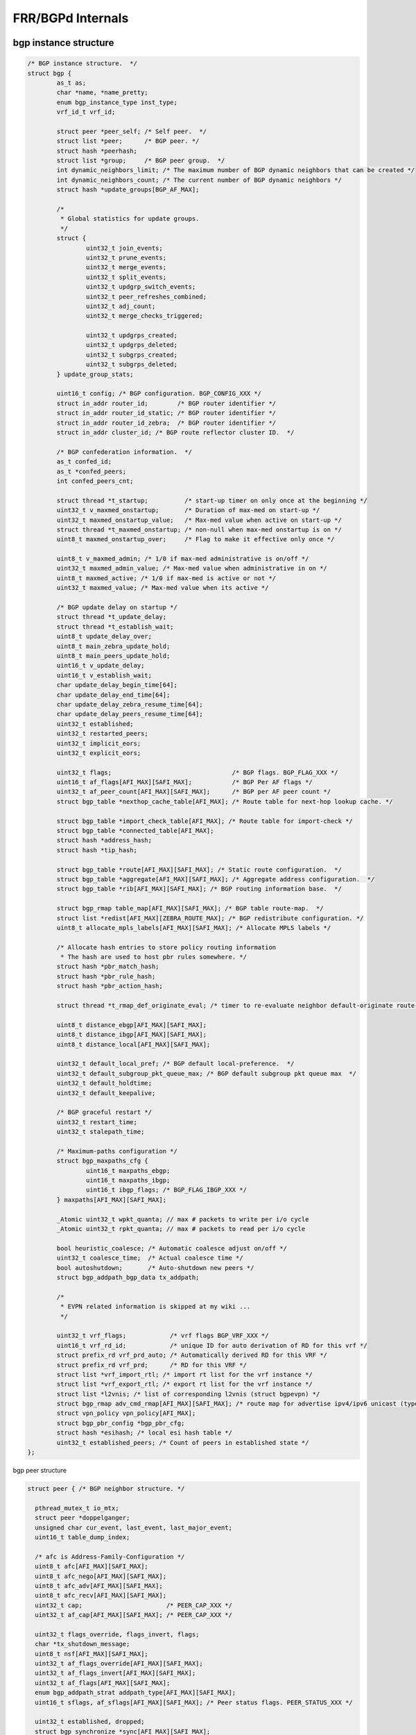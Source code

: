 
FRR/BGPd Internals
===================

bgp instance structure
----------------------

.. code-block:: c++

   /* BGP instance structure.  */
   struct bgp {
           as_t as;
           char *name, *name_pretty;
           enum bgp_instance_type inst_type;
           vrf_id_t vrf_id;

           struct peer *peer_self; /* Self peer.  */
           struct list *peer;      /* BGP peer. */
           struct hash *peerhash;
           struct list *group;     /* BGP peer group.  */
           int dynamic_neighbors_limit; /* The maximum number of BGP dynamic neighbors that can be created */
           int dynamic_neighbors_count; /* The current number of BGP dynamic neighbors */
           struct hash *update_groups[BGP_AF_MAX];

           /*
            * Global statistics for update groups.
            */
           struct {
                   uint32_t join_events;
                   uint32_t prune_events;
                   uint32_t merge_events;
                   uint32_t split_events;
                   uint32_t updgrp_switch_events;
                   uint32_t peer_refreshes_combined;
                   uint32_t adj_count;
                   uint32_t merge_checks_triggered;

                   uint32_t updgrps_created;
                   uint32_t updgrps_deleted;
                   uint32_t subgrps_created;
                   uint32_t subgrps_deleted;
           } update_group_stats;

           uint16_t config; /* BGP configuration. BGP_CONFIG_XXX */
           struct in_addr router_id;        /* BGP router identifier */
           struct in_addr router_id_static; /* BGP router identifier */
           struct in_addr router_id_zebra;  /* BGP router identifier */
           struct in_addr cluster_id; /* BGP route reflector cluster ID.  */

           /* BGP confederation information.  */
           as_t confed_id;
           as_t *confed_peers;
           int confed_peers_cnt;

           struct thread *t_startup;          /* start-up timer on only once at the beginning */
           uint32_t v_maxmed_onstartup;       /* Duration of max-med on start-up */
           uint32_t maxmed_onstartup_value;   /* Max-med value when active on start-up */
           struct thread *t_maxmed_onstartup; /* non-null when max-med onstartup is on */
           uint8_t maxmed_onstartup_over;     /* Flag to make it effective only once */

           uint8_t v_maxmed_admin; /* 1/0 if max-med administrative is on/off */
           uint32_t maxmed_admin_value; /* Max-med value when administrative in on */
           uint8_t maxmed_active; /* 1/0 if max-med is active or not */
           uint32_t maxmed_value; /* Max-med value when its active */

           /* BGP update delay on startup */
           struct thread *t_update_delay;
           struct thread *t_establish_wait;
           uint8_t update_delay_over;
           uint8_t main_zebra_update_hold;
           uint8_t main_peers_update_hold;
           uint16_t v_update_delay;
           uint16_t v_establish_wait;
           char update_delay_begin_time[64];
           char update_delay_end_time[64];
           char update_delay_zebra_resume_time[64];
           char update_delay_peers_resume_time[64];
           uint32_t established;
           uint32_t restarted_peers;
           uint32_t implicit_eors;
           uint32_t explicit_eors;

           uint32_t flags;                                 /* BGP flags. BGP_FLAG_XXX */
           uint16_t af_flags[AFI_MAX][SAFI_MAX];           /* BGP Per AF flags */
           uint32_t af_peer_count[AFI_MAX][SAFI_MAX];      /* BGP per AF peer count */
           struct bgp_table *nexthop_cache_table[AFI_MAX]; /* Route table for next-hop lookup cache. */

           struct bgp_table *import_check_table[AFI_MAX]; /* Route table for import-check */
           struct bgp_table *connected_table[AFI_MAX];
           struct hash *address_hash;
           struct hash *tip_hash;

           struct bgp_table *route[AFI_MAX][SAFI_MAX]; /* Static route configuration.  */
           struct bgp_table *aggregate[AFI_MAX][SAFI_MAX]; /* Aggregate address configuration.  */
           struct bgp_table *rib[AFI_MAX][SAFI_MAX]; /* BGP routing information base.  */

           struct bgp_rmap table_map[AFI_MAX][SAFI_MAX]; /* BGP table route-map.  */
           struct list *redist[AFI_MAX][ZEBRA_ROUTE_MAX]; /* BGP redistribute configuration. */
           uint8_t allocate_mpls_labels[AFI_MAX][SAFI_MAX]; /* Allocate MPLS labels */

           /* Allocate hash entries to store policy routing information
            * The hash are used to host pbr rules somewhere. */
           struct hash *pbr_match_hash;
           struct hash *pbr_rule_hash;
           struct hash *pbr_action_hash;

           struct thread *t_rmap_def_originate_eval; /* timer to re-evaluate neighbor default-originate route-maps */

           uint8_t distance_ebgp[AFI_MAX][SAFI_MAX];
           uint8_t distance_ibgp[AFI_MAX][SAFI_MAX];
           uint8_t distance_local[AFI_MAX][SAFI_MAX];

           uint32_t default_local_pref; /* BGP default local-preference.  */
           uint32_t default_subgroup_pkt_queue_max; /* BGP default subgroup pkt queue max  */
           uint32_t default_holdtime;
           uint32_t default_keepalive;

           /* BGP graceful restart */
           uint32_t restart_time;
           uint32_t stalepath_time;

           /* Maximum-paths configuration */
           struct bgp_maxpaths_cfg {
                   uint16_t maxpaths_ebgp;
                   uint16_t maxpaths_ibgp;
                   uint16_t ibgp_flags; /* BGP_FLAG_IBGP_XXX */
           } maxpaths[AFI_MAX][SAFI_MAX];

           _Atomic uint32_t wpkt_quanta; // max # packets to write per i/o cycle
           _Atomic uint32_t rpkt_quanta; // max # packets to read per i/o cycle

           bool heuristic_coalesce; /* Automatic coalesce adjust on/off */
           uint32_t coalesce_time;  /* Actual coalesce time */
           bool autoshutdown;       /* Auto-shutdown new peers */
           struct bgp_addpath_bgp_data tx_addpath;

           /*
            * EVPN related information is skipped at my wiki ...
            */

           uint32_t vrf_flags;            /* vrf flags BGP_VRF_XXX */
           uint16_t vrf_rd_id;            /* unique ID for auto derivation of RD for this vrf */
           struct prefix_rd vrf_prd_auto; /* Automatically derived RD for this VRF */
           struct prefix_rd vrf_prd;      /* RD for this VRF */
           struct list *vrf_import_rtl; /* import rt list for the vrf instance */
           struct list *vrf_export_rtl; /* export rt list for the vrf instance */
           struct list *l2vnis; /* list of corresponding l2vnis (struct bgpevpn) */
           struct bgp_rmap adv_cmd_rmap[AFI_MAX][SAFI_MAX]; /* route map for advertise ipv4/ipv6 unicast (type-5 routes) */
           struct vpn_policy vpn_policy[AFI_MAX];
           struct bgp_pbr_config *bgp_pbr_cfg;
           struct hash *esihash; /* local esi hash table */
           uint32_t established_peers; /* Count of peers in established state */
   };

bgp peer structure

.. code-block:: c++

   struct peer { /* BGP neighbor structure. */

     pthread_mutex_t io_mtx;
     struct peer *doppelganger;
     unsigned char cur_event, last_event, last_major_event;
     uint16_t table_dump_index;

     /* afc is Address-Family-Configuration */
     uint8_t afc[AFI_MAX][SAFI_MAX];
     uint8_t afc_nego[AFI_MAX][SAFI_MAX];
     uint8_t afc_adv[AFI_MAX][SAFI_MAX];
     uint8_t afc_recv[AFI_MAX][SAFI_MAX];
     uint32_t cap;                       /* PEER_CAP_XXX */
     uint32_t af_cap[AFI_MAX][SAFI_MAX]; /* PEER_CAP_XXX */

     uint32_t flags_override, flags_invert, flags;
     char *tx_shutdown_message;
     uint8_t nsf[AFI_MAX][SAFI_MAX];
     uint32_t af_flags_override[AFI_MAX][SAFI_MAX];
     uint32_t af_flags_invert[AFI_MAX][SAFI_MAX];
     uint32_t af_flags[AFI_MAX][SAFI_MAX];
     enum bgp_addpath_strat addpath_type[AFI_MAX][SAFI_MAX];
     uint16_t sflags, af_sflags[AFI_MAX][SAFI_MAX]; /* Peer status flags. PEER_STATUS_XXX */

     uint32_t established, dropped;
     struct bgp_synchronize *sync[AFI_MAX][SAFI_MAX];
     unsigned long scount[AFI_MAX][SAFI_MAX]; /* Send prefix count. */
     struct bgp_filter filter[AFI_MAX][SAFI_MAX]; /* Filter structure. */
     uint8_t filter_override[AFI_MAX][SAFI_MAX][ (FILTER_MAX > RMAP_MAX) ? FILTER_MAX : RMAP_MAX ];
     struct prefix_list *orf_plist[AFI_MAX][SAFI_MAX]; /* ORF Prefix-list */
     unsigned long pcount[AFI_MAX][SAFI_MAX]; /* Prefix count. */

     /* Max prefix count. */
     unsigned long pmax[AFI_MAX][SAFI_MAX];
     uint8_t pmax_threshold[AFI_MAX][SAFI_MAX];
     uint16_t pmax_restart[AFI_MAX][SAFI_MAX];

     char allowas_in[AFI_MAX][SAFI_MAX]; /* allowas-in. */
     unsigned long weight[AFI_MAX][SAFI_MAX]; /* weight */

   };

.. code-block:: c++

   /* BGP MsgRcv */
   #define PEER_TOTAL_RX(peer) \
         atomic_load_explicit(&peer->open_in       , memory_order_relaxed) \
       + atomic_load_explicit(&peer->update_in     , memory_order_relaxed) \
       + atomic_load_explicit(&peer->notify_in     , memory_order_relaxed) \
       + atomic_load_explicit(&peer->refresh_in    , memory_order_relaxed) \
       + atomic_load_explicit(&peer->keepalive_in  , memory_order_relaxed) \
       + atomic_load_explicit(&peer->dynamic_cap_in, memory_order_relaxed)

   /* BGP MsgSnt */
   #define PEER_TOTAL_TX(peer) \
         atomic_load_explicit(&peer->open_out       , memory_order_relaxed) \
       + atomic_load_explicit(&peer->update_out     , memory_order_relaxed) \
       + atomic_load_explicit(&peer->notify_out     , memory_order_relaxed) \
       + atomic_load_explicit(&peer->refresh_out    , memory_order_relaxed) \
       + atomic_load_explicit(&peer->keepalive_out  , memory_order_relaxed) \
       + atomic_load_explicit(&peer->dynamic_cap_out, memory_order_relaxed)

bgp path attribute structure
-----------------------------

.. code-block:: c++

   /* BGP core attribute structure. */
   struct attr {
     struct aspath *aspath;       /* AS Path structure */
     struct community *community; /* Community structure */
     unsigned long refcnt;        /* Reference count of this attribute. */
     uint64_t flag;               /* Flag of attribute is set or not. */

     struct in_addr nexthop; /* Apart from in6_addr, the remaining static attributes */
     uint32_t med;
     uint32_t local_pref;
     ifindex_t nh_ifindex;

     uint8_t origin;              /* Path origin attribute */
     enum pta_type pmsi_tnl_type; /* PMSI tunnel type (RFC 6514). */
     uint32_t rmap_change_flags;

     struct in6_addr mp_nexthop_global; /* Multi-Protocol Nexthop, AFI IPv6 (global) */
     struct in6_addr mp_nexthop_local;  /* Multi-Protocol Nexthop, AFI IPv6 (local) */
     ifindex_t nh_lla_ifindex;          /* ifIndex corresponding to mp_nexthop_local. */

     struct ecommunity *ecommunity; /* Extended Communities attribute. */
     struct lcommunity *lcommunity; /* Large Communities attribute. */
     struct cluster_list *cluster;  /* Route-Reflector Cluster attribute */

     struct transit *transit; /* Unknown transitive attribute. */
     struct in_addr mp_nexthop_global_in;
     struct in_addr aggregator_addr; /* Aggregator Router ID attribute */
     struct in_addr originator_id;   /* Route Reflector Originator attribute */

     uint32_t weight;    /* Local weight, not actually an attribute */
     as_t aggregator_as; /* Aggregator ASN */

     uint8_t mp_nexthop_len;           /* MP Nexthop length */
     uint8_t mp_nexthop_prefer_global; /* MP Nexthop preference */

     uint8_t sticky;       /* Static MAC for EVPN */
     uint8_t default_gw;   /* Flag for default gateway extended community in EVPN */
     uint8_t router_flag;  /* NA router flag (R-bit) support in EVPN */
     route_tag_t tag;      /* route tag */
     uint32_t label_index; /* Label index */
     mpls_label_t label;   /* MPLS label */

     uint16_t encap_tunneltype;         /* grr */
     struct bgp_attr_encap_subtlv *encap_subtlvs; /* rfc5512 */
     struct bgp_route_evpn evpn_overlay; /* EVPN */
     uint32_t mm_seqnum; /* EVPN MAC Mobility sequence number, if any. */
     struct ethaddr rmac; /* EVPN local router-mac */
     uint8_t distance; /* Distance as applied by Route map */
     uint32_t rmap_table_id; /* rmap set table */
   };

bgp vpn_policy structure
-----------------------------

.. code-block:: c++

   struct vpn_policy {
     struct bgp *bgp; /* parent */
     afi_t afi;
     struct ecommunity *rtlist[BGP_VPN_POLICY_DIR_MAX];
     struct ecommunity *import_redirect_rtlist;
     char *rmap_name[BGP_VPN_POLICY_DIR_MAX];
     struct route_map *rmap[BGP_VPN_POLICY_DIR_MAX];

     /* should be mpls_label_t? */
     uint32_t tovpn_label; /* may be MPLS_LABEL_NONE */
     uint32_t tovpn_zebra_vrf_label_last_sent;
     struct prefix_rd tovpn_rd;
     struct prefix tovpn_nexthop; /* unset => set to 0 */
     uint32_t flags;
   #define BGP_VPN_POLICY_TOVPN_LABEL_AUTO        (1 << 0)
   #define BGP_VPN_POLICY_TOVPN_RD_SET            (1 << 1)
   #define BGP_VPN_POLICY_TOVPN_NEXTHOP_SET       (1 << 2)

     /*
      * If we are importing another vrf into us keep a list of
      * vrf names that are being imported into us.
      */
     struct list *import_vrf;

     /*
      * if we are being exported to another vrf keep a list of
      * vrf names that we are being exported to.
      */
     struct list *export_vrf;
   };

bgp node information
--------------------

.. code-block:: c++

   struct bgp_node {
     /*
      * CAUTION
      *
      * These fields must be the very first fields in this structure.
      *
      * @see bgp_node_to_rnode
      * @see bgp_node_from_rnode
      */
     ROUTE_NODE_FIELDS

     struct bgp_adj_out_rb adj_out;
     struct bgp_adj_in *adj_in;
     struct bgp_node *prn;
     STAILQ_ENTRY(bgp_node) pq;
     uint64_t version;

     mpls_label_t local_label;

     uint8_t flags;
   #define BGP_NODE_PROCESS_SCHEDULED  (1 << 0)
   #define BGP_NODE_USER_CLEAR             (1 << 1)
   #define BGP_NODE_LABEL_CHANGED          (1 << 2)
   #define BGP_NODE_REGISTERED_FOR_LABEL   (1 << 3)

     struct bgp_addpath_node_data tx_addpath;

     enum bgp_path_selection_reason reason;
   };

struct bgp_node
---------------

.. code-block:: c++

   struct bgp_node {
     /*
      * CAUTION
      *
      * These fields must be the very first fields in this structure.
      *
      * @see bgp_node_to_rnode
      * @see bgp_node_from_rnode
      */
     ROUTE_NODE_FIELDS

     struct bgp_adj_out_rb adj_out;

     struct bgp_adj_in *adj_in;

     struct bgp_node *prn;

     STAILQ_ENTRY(bgp_node) pq;

     uint64_t version;

     mpls_label_t local_label;

     uint8_t flags;
   #define BGP_NODE_PROCESS_SCHEDULED  (1 << 0)
   #define BGP_NODE_USER_CLEAR             (1 << 1)
   #define BGP_NODE_LABEL_CHANGED          (1 << 2)
   #define BGP_NODE_REGISTERED_FOR_LABEL   (1 << 3)

     struct bgp_addpath_node_data tx_addpath;

      enum bgp_path_selection_reason reason;
    };

struct bgp_path_info
---------------------

.. code-block:: c++

   struct bgp_path_info {
           /* For linked list. */
           struct bgp_path_info *next;
           struct bgp_path_info *prev;

           /* For nexthop linked list */
           LIST_ENTRY(bgp_path_info) nh_thread;

           /* Back pointer to the prefix node */
           struct bgp_node *net;

           /* Back pointer to the nexthop structure */
           struct bgp_nexthop_cache *nexthop;

           /* Peer structure.  */
           struct peer *peer;

           /* Attribute structure.  */
           struct attr *attr;

           /* Extra information */
           struct bgp_path_info_extra *extra;


           /* Multipath information */
           struct bgp_path_info_mpath *mpath;

           /* Uptime.  */
           time_t uptime;

           /* reference count */
           int lock;

           /* BGP information status.  */
           uint16_t flags;
   #define BGP_PATH_IGP_CHANGED (1 << 0)
   #define BGP_PATH_DAMPED (1 << 1)
   #define BGP_PATH_HISTORY (1 << 2)
   #define BGP_PATH_SELECTED (1 << 3)
   #define BGP_PATH_VALID (1 << 4)
   #define BGP_PATH_ATTR_CHANGED (1 << 5)
   #define BGP_PATH_DMED_CHECK (1 << 6)
   #define BGP_PATH_DMED_SELECTED (1 << 7)
   #define BGP_PATH_STALE (1 << 8)
   #define BGP_PATH_REMOVED (1 << 9)
   #define BGP_PATH_COUNTED (1 << 10)
   #define BGP_PATH_MULTIPATH (1 << 11)
   #define BGP_PATH_MULTIPATH_CHG (1 << 12)
   #define BGP_PATH_RIB_ATTR_CHG (1 << 13)
   #define BGP_PATH_ANNC_NH_SELF (1 << 14)

           /* BGP route type.  This can be static, RIP, OSPF, BGP etc.  */
           uint8_t type;

           /* When above type is BGP.  This sub type specify BGP sub type
              information.  */
           uint8_t sub_type;
   #define BGP_ROUTE_NORMAL       0
   #define BGP_ROUTE_STATIC       1
   #define BGP_ROUTE_AGGREGATE    2
   #define BGP_ROUTE_REDISTRIBUTE 3
   #ifdef ENABLE_BGP_VNC
   # define BGP_ROUTE_RFP          4
   #endif
   #define BGP_ROUTE_IMPORTED     5        /* from another bgp instance/safi */

           unsigned short instance;

           /* Addpath identifiers */
           uint32_t addpath_rx_id;
           struct bgp_addpath_info_data tx_addpath;
   };

